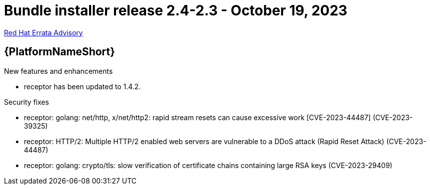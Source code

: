 // This is the release notes file for AAP 2.4 bundle installer release 2.4-2.3 dated October 19, 2023

= Bundle installer release 2.4-2.3 - October 19, 2023

link:https://access.redhat.com/errata/RHBA-2023:5886[Red Hat Errata Advisory]

//Ansible Automation Platform
== {PlatformNameShort}

.New features and enhancements

* receptor has been updated to 1.4.2.

.Security fixes

* receptor: golang: net/http, x/net/http2: rapid stream resets can cause excessive work [CVE-2023-44487] (CVE-2023-39325)

* receptor: HTTP/2: Multiple HTTP/2 enabled web servers are vulnerable to a DDoS attack (Rapid Reset Attack) (CVE-2023-44487)

* receptor: golang: crypto/tls: slow verification of certificate chains containing large RSA keys (CVE-2023-29409)

